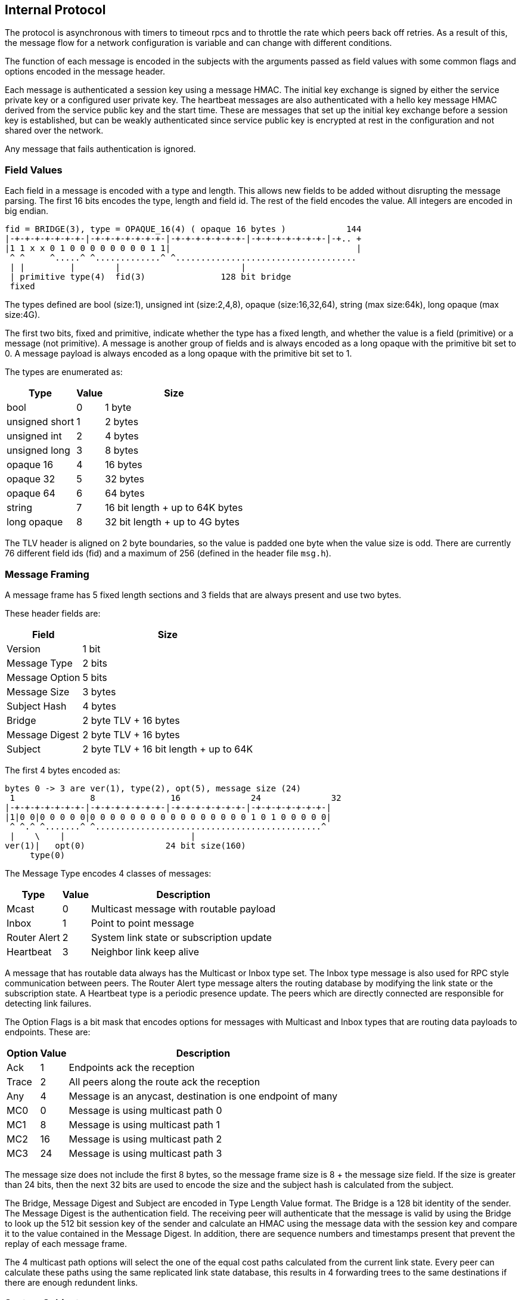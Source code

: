 Internal Protocol
-----------------

The protocol is asynchronous with timers to timeout rpcs and to throttle the
rate which peers back off retries.  As a result of this, the message flow for
a network configuration is variable and can change with different conditions.

The function of each message is encoded in the subjects with the arguments
passed as field values with some common flags and options encoded in the
message header.

Each message is authenticated a session key using a message HMAC.  The initial
key exchange is signed by either the service private key or a configured user
private key.  The heartbeat messages are also authenticated with a hello key
message HMAC derived from the service public key and the start time.  These are
messages that set up the initial key exchange before a session key is
established, but can be weakly authenticated since service public key is
encrypted at rest in the configuration and not shared over the network.

Any message that fails authentication is ignored.

Field Values
~~~~~~~~~~~~

Each field in a message is encoded with a type and length.  This allows new
fields to be added without disrupting the message parsing.  The first 16 bits
encodes the type, length and field id.  The rest of the field encodes the
value.  All integers are encoded in big endian.

----
fid = BRIDGE(3), type = OPAQUE_16(4) ( opaque 16 bytes )            144
|-+-+-+-+-+-+-+-|-+-+-+-+-+-+-+-|-+-+-+-+-+-+-+-|-+-+-+-+-+-+-+-|-+.. +
|1 1 x x 0 1 0 0 0 0 0 0 0 0 1 1|                                     |
 ^ ^     ^.....^ ^.............^ ^....................................
 | |         |        |                        |
 | primitive type(4)  fid(3)               128 bit bridge
 fixed
----

The types defined are bool (size:1), unsigned int (size:2,4,8), opaque
(size:16,32,64), string (max size:64k), long opaque (max size:4G).

The first two bits, fixed and primitive, indicate whether the type has a fixed
length, and whether the value is a field (primitive) or a message (not
primitive).  A message is another group of fields and is always encoded as a
long opaque with the primitive bit set to 0.  A message payload is always
encoded as a long opaque with the primitive bit set to 1.

The types are enumerated as:

[%autowidth,options="header",grid="cols",stripes="even"]
|=============================================
| Type           | Value      | Size
| bool           | 0          | 1 byte
| unsigned short | 1          | 2 bytes
| unsigned int   | 2          | 4 bytes
| unsigned long  | 3          | 8 bytes
| opaque 16      | 4          | 16 bytes
| opaque 32      | 5          | 32 bytes
| opaque 64      | 6          | 64 bytes
| string         | 7          | 16 bit length + up to 64K bytes
| long opaque    | 8          | 32 bit length + up to 4G bytes
|=============================================

The TLV header is aligned on 2 byte boundaries, so the value is padded one byte
when the value size is odd.  There are currently 76 different field ids (fid)
and a maximum of 256 (defined in the header file `msg.h`).

Message Framing
~~~~~~~~~~~~~~~

A message frame has 5 fixed length sections and 3 fields that are always
present and use two bytes.

These header fields are:

[%autowidth,options="header",grid="cols",stripes="even"]
|=============================
| Field          | Size       
| Version        | 1 bit      
| Message Type   | 2 bits     
| Message Option | 5 bits     
| Message Size   | 3 bytes    
| Subject Hash   | 4 bytes    
| Bridge         | 2 byte TLV + 16 bytes
| Message Digest | 2 byte TLV + 16 bytes
| Subject        | 2 byte TLV + 16 bit length + up to 64K
|=============================

The first 4 bytes encoded as:

----
bytes 0 -> 3 are ver(1), type(2), opt(5), message size (24)
 1               8               16              24              32
|-+-+-+-+-+-+-+-|-+-+-+-+-+-+-+-|-+-+-+-+-+-+-+-|-+-+-+-+-+-+-+-|
|1|0 0|0 0 0 0 0|0 0 0 0 0 0 0 0 0 0 0 0 0 0 0 0 1 0 1 0 0 0 0 0|
 ^ ^.^ ^.......^ ^.............................................^
 |    \    |                         |
ver(1)|   opt(0)                24 bit size(160)
     type(0)
----

The Message Type encodes 4 classes of messages:

[%autowidth,options="header",grid="cols",stripes="even"]
|==========================================
| Type         | Value | Description
| Mcast        | 0     | Multicast message with routable payload
| Inbox        | 1     | Point to point message
| Router Alert | 2     | System link state or subscription update
| Heartbeat    | 3     | Neighbor link keep alive
|==========================================

A message that has routable data always has the Multicast or Inbox type set.
The Inbox type message is also used for RPC style communication between peers.
The Router Alert type message alters the routing database by modifying the link
state or the subscription state.  A Heartbeat type is a periodic presence
update.  The peers which are directly connected are responsible for detecting
link failures.

The Option Flags is a bit mask that encodes options for messages with Multicast
and Inbox types that are routing data payloads to endpoints.
These are:

[%autowidth,options="header",grid="cols",stripes="even"]
|==========================================
| Option  | Value | Description
| Ack     | 1     | Endpoints ack the reception
| Trace   | 2     | All peers along the route ack the reception
| Any     | 4     | Message is an anycast, destination is one endpoint of many
| MC0     | 0     | Message is using multicast path 0
| MC1     | 8     | Message is using multicast path 1
| MC2     | 16    | Message is using multicast path 2
| MC3     | 24    | Message is using multicast path 3
|==========================================

The message size does not include the first 8 bytes, so the message frame size
is 8 + the message size field.  If the size is greater than 24 bits, then the
next 32 bits are used to encode the size and the subject hash is calculated
from the subject.

The Bridge, Message Digest and Subject are encoded in Type Length Value format.
The Bridge is a 128 bit identity of the sender.  The Message Digest is the
authentication field.  The receiving peer will authenticate that the message is
valid by using the Bridge to look up the 512 bit session key of the sender and
calculate an HMAC using the message data with the session key and compare it
to the value contained in the Message Digest.  In addition, there are sequence
numbers and timestamps present that prevent the replay of each message frame.

The 4 multicast path options will select the one of the equal cost paths
calculated from the current link state.  Every peer can calculate these paths
using the same replicated link state database, this results in 4 forwarding
trees to the same destinations if there are enough redundent links.

System Subjects
~~~~~~~~~~~~~~~

The peers exchange messages to authenticate new peers, synchronize the link
state of the network, subscription updates, and heartbeats to maintain neighbor
links.  These types of messages have unique subject prefixes as well as bits in
the message type header indicating whether it is special.

There are 7 classes subject prefixes used:

[%autowidth,options="header",grid="cols",stripes="even"]
|==========================================
| Prefix  | Description
| _I.     | Inbox point to point
| _M.     | Generic multicast message
| _X.     | Heartbeat link presence message
| _Z.     | Link state broadcast message
| _S.     | Normal subscription broadcast message
| _P.     | Pattern subscripion broadcast message
| _N.     | Peer statistics multicast message
|==========================================

A broadcast style forwarding used by _Z, _S, _P subjects is different from
multicast forwarding.  It will flood the authenticated peers in the network,
adjusting each peer's routing database as it is received.  It uses this type of
forwarding because this kind of update may cause the multicast forwarding to be
temporarily incomplete until the network converges again.

The forwarding path for the Inbox, Heartbeat and broadcast subjects does not
follow the multicast forwarding path, so they can't be subscribed.

There is a separate sequence number domain defined for these because of the
idempotent nature of maintaining the replicated state of the network.  If a
peer misses messages for a delta changes in the subscriptions or links
database, the state is reinitialized by replicating it from an up to date peer.

The multicast subjects follow normal forwarding rules.  The _M prefix is used
for a multicast ping.

The _N prefix has unique subjects for link and peer statististics like messages
sent or received, bytes sent or received, as well as adjacency notifications.
These are used to monitor an individual node or a group of them with pattern
subscriptions.  These stats are not sent unless there are subscriptions open.

Heartbeat Subjects
~~~~~~~~~~~~~~~~~~

These are sent on a link between directly connected peers.

[%autowidth,options="header",grid="cols",stripes="even"]
|==========================================
| Subject  | Description
| _X.HELLO | First message sent
| _X.HB    | Periodic message
| _X.BYE   | Last message sent
| _X.NAME  | Link discovery message
|==========================================

- _X.HELLO and _X.HB messages have two functions, the first is to initiate the
  authentication key exchange.  The second is to keep a peer up to date with
  the last sequence numbers used by the subscription and link state.  When
  heartbeats are not received within 1.5 intervals.  The interval default is 10
  seconds, this causes a link to be deactivated at :15 when hb expected at :10.
  When all of the direct links to a peer are inactive, then the peer is
  unauthenticated and marked as a zombie.  The heartbeat timeout does not
  depend on a transport timeout, like a TCP reset.  The result of this behavior
  is that overloaded or congested links that delay messages for longer than the
  1.5 times the heartbeat interval will may incur message loss.  This puts an
  upper bound on the link latency and aleviates back pressure to the publisher.

- _X.BYE causes the peer to be unauthenticated and dropped from the peer db.

- _X.NAME messages are multicast to a device for presence detection.  Links
  between peers are only established when the type and name of a transport is
  matched within a service.

Link State Subjects
~~~~~~~~~~~~~~~~~~~

These are broadcast flooded to authenticated peers.

[%autowidth,options="header",grid="cols",stripes="even"]
|==========================================
| Subject  | Description
| _Z.ADD   | New peer added to peer db
| _Z.DEL   | Dropped peer from peer db
| _Z.BLM   | Subscription bloom filter resized
| _Z.ADJ   | Adjacency changed, link added or removed
|==========================================

- _Z.ADD is broadcast when a new peer is added to the peer db, usually as a
  result of authentication and also in the case that then network split and
  peers were joined again.

- _Z.DEL is broadcast when a peer sent a _X.BYE or if it is no longer reachable
  because all routes to it are down.

- _Z.BLM is broadcast when a peer resizes the bloom filter associated with the
  subscriptions and patterns it has open, this occurs approximately when
  crossing powers of two subscription counts (currently at 31, 62, 124, 248,
  ...).

- _Z.ADJ notifies when a peer adds are subtracts a link to another peer.  It
  increments the link state sequence number so that peers apply this update
  only when the link state reflects the current state, otherwise a rpc
  synchronization request is used (_I.[bridge].sync_req) to resync.

Subscription Subjects
~~~~~~~~~~~~~~~~~~~~~

These are broadcast flooded to authenticated peers.  They are updates to the
bloom filter that can be missed and resynchronized with _Z.BLM or a resync
rpc reqeust.

[%autowidth,options="header",grid="cols",stripes="even"]
|==========================================
| Subject  | Description
| _S.JOIN  | Start a subscription
| _S.LEAV  | Stop a subscription
| _P.PSUB  | Start a pattern subscription
| _P.STOP  | Stop a pattern subscription
|==========================================

- _S.JOIN and _S.LEAV add and subtract subscriptions to a subject.

- _P.PSUB and _P.STOP add and subtract pattern subscriptions.  These contain
a pattern type as well as the pattern string.

Inbox Subjects
~~~~~~~~~~~~~~

The format of a subject with an _I. prefix also encodes the destination of the
message by appending the 128 bridge id in base64.

Example:

----
_I.duBVZZwXfwBVlYgGNUZQTw.auth
----

All of the peers along the path to the destination use this bridge id to
forward the message using the rules for the point to point route of the
destination peer.  This may be a TCP link or it may be a UDP Inbox link in the
case of a multicast PGM transport.  The suffix if the inbox subject indicate
the type of request or reply it is.  If the suffix is an integer then the
endpoint is not a system function, but information requested by the console
session or a web interface that is usually converted to text and displayed.

These suffixes are currently recognized:

[%autowidth,options="header",grid="cols",stripes="even"]
|==========================================
| Suffix    | Description
| auth      | Request authentication, peer verifies with user or service pub key
| subs      | Request and match active subscriptions strings with a pattern
| ping      | Request a pong reply, also has seqnos for maintaining state
| pong      | A reply to a ping, has latency inforation and update clock squew
| rem       | Remote admin request, run a console command from another peer
| add_rte   | After authenticated with peer, it will add other peers it knows
| sync_req  | Peer sends when it finds an old peer db or subscription state
| sync_rpy  | Response to a sync_req, includes current state if it is out of date
| bloom_req | Peer requests bloom state, currently peers use adj_req instead
| bloom_rpy | Response to a bloom_req, contains the bloom map of the subscriptions
| adj_req   | Peer requests when it finds an old link state or subscription state
| adj_rpy   | Response to adj_rpy, contains an up to date link state and bloom map for peer
| mesh_req  | Peer reqeusts when it detects a missing mesh member
| mesh_rpy  | Response to mesh_rpy, contains missing link urls
| trace     | Response to messages which have the Trace option flag in header
| ack       | Response to messages which have the Ack option flag in header
| any       | Encapsulates a peer _INBOX message, for point to point routing
|==========================================

- Auth does a key exchange between two peers.  After completing successfully,
  each peer has a session key for the other.  This allows messages to be
  sent by the other to be authenticated using Message Digest field.

- Subs is a request for the open subscriptions.  It is used by the console and
  the web interface for examining the network.  The rpc reply is always a
  numeric string to forward to the terminal or web page that requested it.

- Ping and pong are latency gathering functions for any two peers in the
  network, not necessarily directly connected.  The current sequence numbers
  for the link state and subscripion state are also exchanged for synchronizing
  peers which are not directly connected.

- Rem is a remote console command execution, used in the console and web
  interfaces.

- Add_rte is used after the auth key exchange to replicate the peer db to a new
  peer.  This initial peer db only contains the names and bridge ids, so the
  new peer must request session keys, link state and subscription state for
  peers it does not already know about.

- Sync_req and sync_rpy are used replicate the session keys.  If a new peer
  does not have the session info from a _Z.ADD or a add_rte, it will request it
  from the peer that notified of the unknown peer session.  This will often be
  the case after authentication occurs and the new peer receives an add_rte
  from an older peer that has a db with the current state of the network.  This
  is the only other way that the unique session keys for each peer is
  distributed besides directly authenticating with a key exchange.  The sync_rpy
  also includes the link state and subscription bloom filter of requested peer.

- Bloom_req and bloom_rpy are rpcs for the subscription bloom filter.  The
  adj_req and adj_rpy are used instead for this info.

- Adj_req and adj_rpy are the main method that peers recover the current link
  state and subscription state.  They work in a rpc request/response style.
  The request contains the sequence numbers that the source peer has in it's
  db.  The destination peer compares these numbers with it's own db and replies
  when a sequence needs updating.  Usually the destination peer is the one that
  the source needs synchronized, but a closer peer can be queried as well.
  This occurs when a lot of peers need to resynchronize as a result of a
  network split and reconnect.

- Mesh_req and mesh_rpy are rpcs for distributing urls for peers in the same
  mesh network.  When a peer connects to a mesh, it uses the initial connection
  to find the addresses of all the other peers in the mesh with this rpc.
 
- Trace and ack are sent as a multicast message is forwarded with the Message
  Options set in the header.  These can be requested from a console publish
  using the "trace" or "ack" commands.

- Any encapsulates an _INBOX point to point message and forwards it to the
  correct peer.  An _INBOX publish does not have a destination other than a
  unique subject that another peer has subscribed, for example
  "_INBOX.7F000001.2202C25FE975070A48320.>".  The peer that encapsulates this
  message finds the possible destinations by testing the bloom filters it has
  and then forwards to the matching peers.  The usual case is that there is
  only one matching destination.

Example Message Flow
~~~~~~~~~~~~~~~~~~~~

Two peers key exchange, ruby connecting to dyna:

[%autowidth,options="header",grid="cols",stripes="even"]
|==========================================
| Packet | Subject   | Source | Destination | Description
| ruby.1 | _X.HELLO  | ruby   | dyna        | initial hello message after connection
| dyna.1 | _I.xq6vl+2HcoDxtt+7lC7dGQ.auth | dyna | ruby | dyna authenticates with ruby
| ruby.2 | _I.wwEnbQEY2FMuwZGSjpi3jQ.auth | ruby | dyna | ruby authenticates with dyna
| ruby.2 | _Z.ADD    | ruby   | dyna        | ruby adds dyna to peer db
| ruby.2 | _Z.ADJ    | ruby   | dyna        | ruby adds link to dyna
| dyna.2 | _Z.ADJ    | dyna   | ruby        | dyna adds link to ruby
| dyna.2 | _I.xq6vl+2HcoDxtt+7lC7dGQ.auth | dyna | ruby | dyna confirms authentication
| dyna.2 | _Z.ADD    | dyna   | ruby        | dyna adds ruby to peer db
|==========================================

Ruby connecting dyna, a member of a network of 4 nodes: dyna, zero, one, and
two.  This is the message flow between ruby and dyna, which completes the initial
synchronization of ruby.

[%autowidth,options="header",grid="cols",stripes="even"]
|==========================================
| Packet | Subject   | Source | Destination | Description
| ruby.1 | _X.HELLO  | ruby   | dyna        | initial hello message after connection
| dyna.1 | _I.q6pEpnzNyANEZKKp29532Q.auth | dyna | ruby | dyna authenticates with ruby
| ruby.2 | _I.tXB702RHKF0M69dl7K7vrw.auth | ruby | dyna | ruby authenticates with dyna
| ruby.2 | _Z.ADD    | ruby   | dyna        | ruby adds dyna to peer db
| ruby.2 | _Z.ADJ    | ruby   | dyna        | ruby adds link to dyna
| ruby.2 | _I.tXB702RHKF0M69dl7K7vrw.adj_req | ruby | dyna | ruby requests adjacency of dyna
| dyna.2 | _Z.ADJ    | dyna   | ruby      | dyna adds link to ruby
| dyna.2 | _I.q6pEpnzNyANEZKKp29532Q.auth | dyna | ruby | dyna confirms authentication
| dyna.2 | _Z.ADD    | dyna   | ruby      | dyna adds ruby to peer db
| dyna.2 | _I.q6pEpnzNyANEZKKp29532Q.add_rte | dyna | ruby | dyna populates ruby peer db of other peers
| dyna.2 | _I.q6pEpnzNyANEZKKp29532Q.adj_rpy | dyna | ruby | dyna replies to adj_req, links to other peers
| ruby.3 | _I.tXB702RHKF0M69dl7K7vrw.sync_req | ruby | dyna | ruby requests sync of peer zero from dyna
| ruby.3 | _I.tXB702RHKF0M69dl7K7vrw.sync_req | ruby | dyna | ruby requests sync of peer one from dyna
| ruby.3 | _I.tXB702RHKF0M69dl7K7vrw.sync_req | ruby | dyna | ruby requests sync of peer two from dyna
| dyna.3 | _I.q6pEpnzNyANEZKKp29532Q.sync_rpy | dyna | ruby | dyna replies key, links, bloom for peer zero
| dyna.3 | _I.q6pEpnzNyANEZKKp29532Q.sync_rpy | dyna | ruby | dyna replies key, links, bloom for peer one
| dyna.3 | _I.q6pEpnzNyANEZKKp29532Q.sync_rpy | dyna | ruby | dyna replies key, links, bloom for peer two
|==========================================

There is also message flow between dyna and zero, one, two.  This is the flow between dyna and zero.  The
message flow between dyna and one, dyna and two is the same as dyna and zero.

[%autowidth,options="header",grid="cols",stripes="even"]
|==========================================
| Packet | Subject   | Source | Destination | Description
| dyna.1 | _Z.ADJ    | dyna   | zero        | dyna notifies the new link from dyna to ruby
| dyna.1 | _Z.ADD    | dyna   | zero        | dyna notifies the add ruby to peer db
| dyna.1 | _Z.ADJ    | ruby   | zero        | forward from ruby for new link from ruby to dyna
| zero.1 | _I.tXB702RHKF0M69dl7K7vrw.sync_req | zero | dyna | zero requests sync of peer ruby from dyna
| dyna.2 | _I.ia988C6TtC6/L3JC6D3GqA.sync_rpy | dyna | zero | dyna replies key, links, bloom for peer ruby
| zero.2 | _Z.ADD    | zero   | dyna        | zero notifies the add of ruby to peer db
|==========================================

Adding ruby to the network ripples through the directly connected peers, which
discover the new peer from the broadcasting of the _Z.ADD messages and then
synchronize with each other to merge the ruby session key, the link state, and
the subscription bloom state into the network state.
